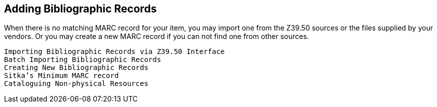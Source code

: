 Adding Bibliographic Records
-----------------------------

When there is no matching MARC record for your item, you may import one from the Z39.50 sources or the files supplied by your vendors. Or you may create a new MARC record if you can not find one from other sources.


    Importing Bibliographic Records via Z39.50 Interface
    Batch Importing Bibliographic Records
    Creating New Bibliographic Records
    Sitka’s Minimum MARC record
    Cataloguing Non-physical Resources